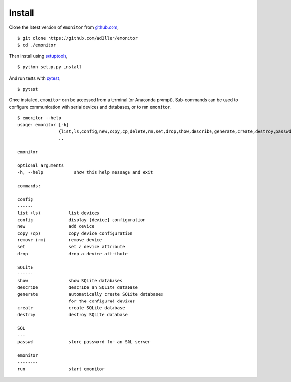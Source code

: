 Install
-------

Clone the latest version of ``emonitor`` from `github.com <https://github.com/ad3ller/emonitor>`_,

::

   $ git clone https://github.com/ad3ller/emonitor
   $ cd ./emonitor

Then install using `setuptools <https://setuptools.readthedocs.io/en/latest/>`_,

::

   $ python setup.py install

And run tests with `pytest <https://docs.pytest.org>`_,

::

   $ pytest

Once installed, ``emonitor`` can be accessed from a terminal (or Anaconda prompt).  
Sub-commands can be used to configure communication with serial devices and databases, or to run ``emonitor``.

::

    $ emonitor --help
    usage: emonitor [-h]
                    {list,ls,config,new,copy,cp,delete,rm,set,drop,show,describe,generate,create,destroy,passwd,run}
                    ...

    emonitor

    optional arguments:
    -h, --help            show this help message and exit

    commands:
    
    config
    ------
    list (ls)           list devices
    config              display [device] configuration
    new                 add device
    copy (cp)           copy device configuration
    remove (rm)         remove device
    set                 set a device attribute
    drop                drop a device attribute
    
    SQLite
    ------
    show                show SQLite databases
    describe            describe an SQLite database
    generate            automatically create SQLite databases
                        for the configured devices
    create              create SQLite database
    destroy             destroy SQLite database

    SQL
    ---
    passwd              store password for an SQL server

    emonitor
    --------
    run                 start emonitor
